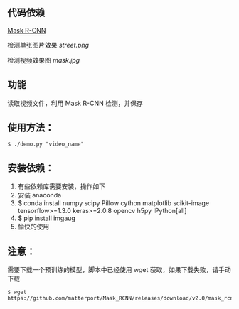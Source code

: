 ** 代码依赖
 [[https://github.com/matterport/Mask_RCNN][Mask R-CNN]]

检测单张图片效果
[[street.png]]

检测视频效果图
[[mask.jpg]]


** 功能
读取视频文件，利用 Mask R-CNN 检测，并保存


** 使用方法：

#+BEGIN_SRC shell
$ ./demo.py "video_name"
#+END_SRC

** 安装依赖：
0. 有些依赖库需要安装，操作如下
1. 安装 anaconda
2. $ conda install numpy scipy Pillow cython matplotlib scikit-image tensorflow>=1.3.0 keras>=2.0.8 opencv h5py IPython[all]
3. $ pip install imgaug 
4. 愉快的使用

** 注意：
需要下载一个预训练的模型，脚本中已经使用 wget 获取，如果下载失败，请手动下载

#+BEGIN_SRC shell
$ wget https://github.com/matterport/Mask_RCNN/releases/download/v2.0/mask_rcnn_coco.h5
#+END_SRC
